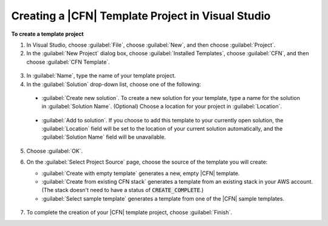 .. Copyright 2010-2016 Amazon.com, Inc. or its affiliates. All Rights Reserved.

   This work is licensed under a Creative Commons Attribution-NonCommercial-ShareAlike 4.0
   International License (the "License"). You may not use this file except in compliance with the
   License. A copy of the License is located at http://creativecommons.org/licenses/by-nc-sa/4.0/.

   This file is distributed on an "AS IS" BASIS, WITHOUT WARRANTIES OR CONDITIONS OF ANY KIND,
   either express or implied. See the License for the specific language governing permissions and
   limitations under the License.

.. _tkv-cfn-editor-new-project:

###################################################
Creating a |CFN| Template Project in Visual Studio
###################################################

.. meta::
   :description: Create a CloudFormation template project using the Tookit for Visual Studio.
   :keywords: template project, CloudFormation


**To create a template project**

1. In Visual Studio, choose :guilabel:`File`, choose :guilabel:`New`, and then choose
   :guilabel:`Project`.

2. In the :guilabel:`New Project` dialog box, choose :guilabel:`Installed Templates`, choose
   :guilabel:`CFN`, and then choose :guilabel:`CFN Template`.

  .. figure:: images/vs-editor-new-template.png
      :scale: 85

3. In :guilabel:`Name`, type the name of your template project.

4. In the :guilabel:`Solution` drop-down list, choose one of the following:

  * :guilabel:`Create new solution`. To create a new solution for your template, type a name for the
    solution in :guilabel:`Solution Name`. (Optional) Choose a location for your project in
    :guilabel:`Location`.
  
    .. figure:: images/vs-editor-new-template-lp-new.png
       :scale: 85

  * :guilabel:`Add to solution`. If you choose to add this template to your currently open solution, 
    the :guilabel:`Location` field will be set to the location of your current solution
    automatically, and the :guilabel:`Solution Name` field will be unavailable.

    .. figure:: images/vs-editor-new-template-lp-add.png
       :scale: 85

5. Choose :guilabel:`OK`.

6. On the :guilabel:`Select Project Source` page, choose the source of the template you will create:

   * :guilabel:`Create with empty template` generates a new, empty |CFN| template.

   * :guilabel:`Create from existing CFN stack` generates a template from an existing stack in your 
     AWS account. (The stack doesn't need to have a status of :code:`CREATE_COMPLETE`.)

   * :guilabel:`Select sample template` generates a template from one of the |CFN| sample templates.

   .. figure:: images/vs-editor-new-template-empty.png
      :scale: 85

7. To complete the creation of your |CFN| template project, choose :guilabel:`Finish`.
